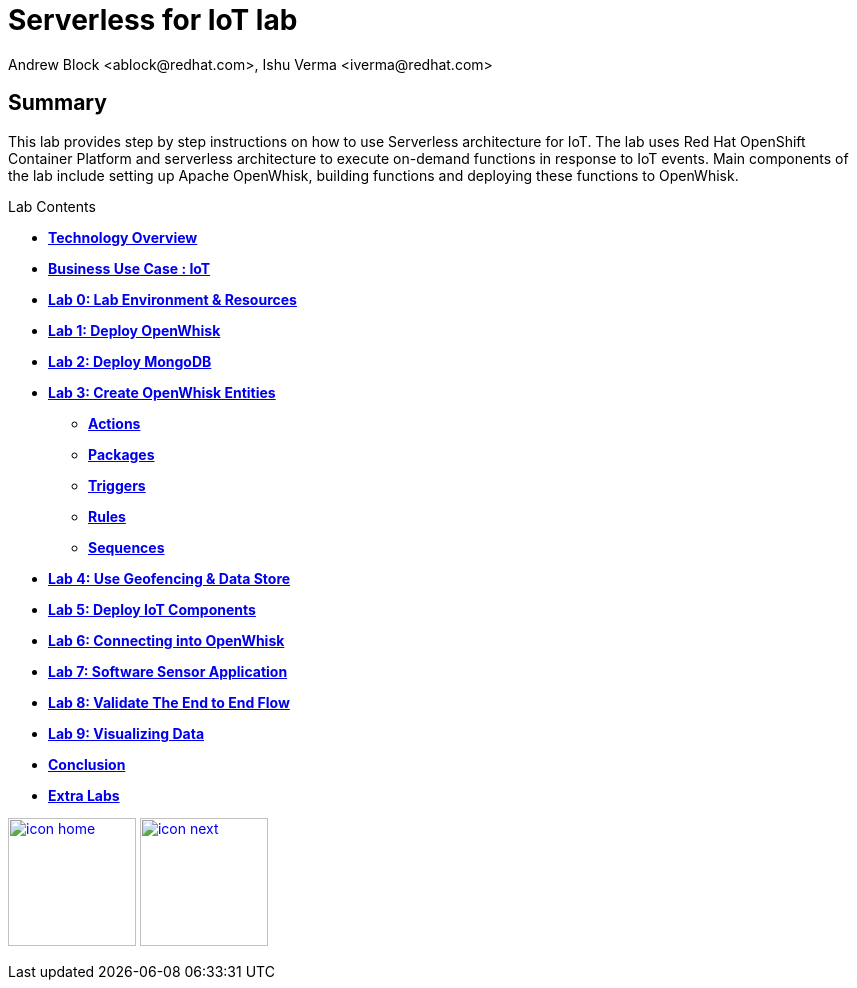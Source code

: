 
= Serverless for IoT lab
Andrew Block <ablock@redhat.com>, Ishu Verma <iverma@redhat.com>
:homepage: https://github.com/sabre1041/iot-serverless
:imagesdir: images
:icons: font
:source-highlighter: prettify

== Summary
This lab provides step by step instructions on how to use Serverless architecture for IoT. The lab uses Red Hat OpenShift Container Platform and serverless architecture to execute on-demand functions in response to IoT events. Main components of the lab include setting up Apache OpenWhisk, building functions and deploying these functions to OpenWhisk.



.Lab Contents
****
* link:tech_overview.html[*Technology Overview*]
* link:iot_usecase.html[*Business Use Case : IoT*]
* link:lab_0.html[*Lab 0: Lab Environment & Resources*]
* link:lab_1.html[*Lab 1: Deploy OpenWhisk*]
* link:lab_2.html[*Lab 2: Deploy MongoDB*]
* link:lab_3.html[*Lab 3: Create OpenWhisk Entities*]
  - link:lab_3.html#_actions[*Actions*]
  - link:lab_3.html#_organizing_resources_as_packages[*Packages*]
  - link:lab_3.html#_introduction_to_triggers[*Triggers*]
  - link:lab_3.html#_connecting_triggers_to_actions_using_rules[*Rules*]
  - link:lab_3.html#_creating_a_sequence_of_actions[*Sequences*]
* link:lab_4.html[*Lab 4: Use Geofencing & Data Store*]
* link:lab_5.html[*Lab 5: Deploy IoT Components*]
* link:lab_6.html[*Lab 6: Connecting into OpenWhisk*]
* link:lab_7.html[*Lab 7: Software Sensor Application*]
* link:lab_8.html[*Lab 8: Validate The End to End Flow*]
* link:lab_9.html[*Lab 9: Visualizing Data*]
* link:conclusion.html[*Conclusion*]
* link:advance_lab.html[*Extra Labs*]
****

[.text-center]
image:icons/icon-home.png[align="center",width=128, link=README.html] image:icons/icon-next.png[align="right"width=128, link=tech_overview.html]
